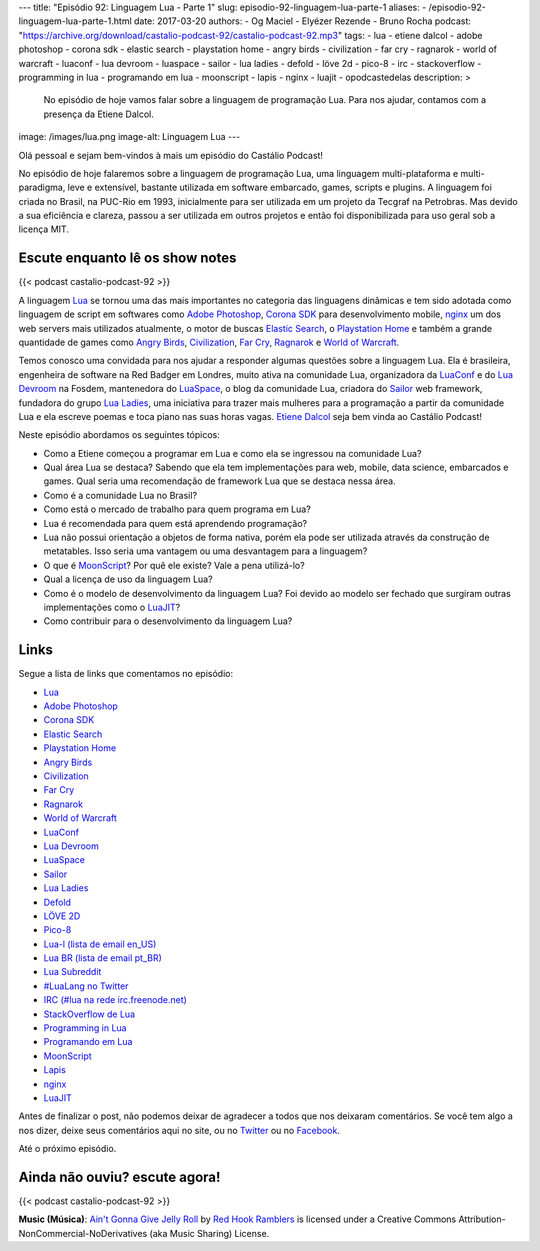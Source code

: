 ---
title: "Episódio 92: Linguagem Lua - Parte 1"
slug: episodio-92-linguagem-lua-parte-1
aliases:
- /episodio-92-linguagem-lua-parte-1.html
date: 2017-03-20
authors:
- Og Maciel
- Elyézer Rezende
- Bruno Rocha
podcast: "https://archive.org/download/castalio-podcast-92/castalio-podcast-92.mp3"
tags:
- lua
- etiene dalcol
- adobe photoshop
- corona sdk
- elastic search
- playstation home
- angry birds
- civilization
- far cry
- ragnarok
- world of warcraft
- luaconf
- lua devroom
- luaspace
- sailor
- lua ladies
- defold
- löve 2d
- pico-8
- irc
- stackoverflow
- programming in lua
- programando em lua
- moonscript
- lapis
- nginx
- luajit
- opodcastedelas
description: >
  No episódio de hoje vamos falar sobre a linguagem de programação Lua. Para
  nos ajudar, contamos com a presença da Etiene Dalcol.
image: /images/lua.png
image-alt: Linguagem Lua
---

Olá pessoal e sejam bem-vindos à mais um episódio do Castálio Podcast!

No episódio de hoje falaremos sobre a linguagem de programação Lua, uma
linguagem multi-plataforma e multi-paradigma, leve e extensível, bastante
utilizada em software embarcado, games, scripts e plugins. A linguagem foi
criada no Brasil, na PUC-Rio em 1993, inicialmente para ser utilizada em um
projeto da Tecgraf na Petrobras. Mas devido a sua eficiência e clareza, passou
a ser utilizada em outros projetos e então foi disponibilizada para uso geral
sob a licença MIT.

.. more

Escute enquanto lê os show notes
--------------------------------

{{< podcast castalio-podcast-92 >}}

.. raw:: html

    <br />

A linguagem `Lua`_ se tornou uma das mais importantes no categoria das
linguagens dinâmicas e tem sido adotada como linguagem de script em softwares
como `Adobe Photoshop`_, `Corona SDK`_ para desenvolvimento mobile, `nginx`_ um
dos web servers mais utilizados atualmente, o motor de buscas `Elastic Search`_, o
`Playstation Home`_ e também a grande quantidade de games como `Angry Birds`_,
`Civilization`_, `Far Cry`_, `Ragnarok`_ e `World of Warcraft`_.

Temos conosco uma convidada para nos ajudar a responder algumas questões sobre
a linguagem Lua. Ela é brasileira, engenheira de software na Red Badger em
Londres, muito ativa na comunidade Lua, organizadora da `LuaConf`_ e do `Lua
Devroom`_ na Fosdem, mantenedora do `LuaSpace`_, o blog da comunidade Lua, criadora
do `Sailor`_ web framework, fundadora do grupo `Lua Ladies`_, uma iniciativa para
trazer mais mulheres para a programação a partir da comunidade Lua e ela
escreve poemas e toca piano nas suas horas vagas. `Etiene Dalcol
<http://etiene.net/>`_ seja bem vinda ao Castálio Podcast!

Neste episódio abordamos os seguintes tópicos:

* Como a Etiene começou a programar em Lua e como ela se ingressou na
  comunidade Lua?
* Qual área Lua se destaca? Sabendo que ela tem implementações para web,
  mobile, data science, embarcados e games. Qual seria uma recomendação de
  framework Lua que se destaca nessa área.
* Como é a comunidade Lua no Brasil?
* Como está o mercado de trabalho para quem programa em Lua?
* Lua é recomendada para quem está aprendendo programação?
* Lua não possui orientação a objetos de forma nativa, porém ela pode ser
  utilizada através da construção de metatables. Isso seria uma vantagem ou uma
  desvantagem para a linguagem?
* O que é `MoonScript`_? Por quê ele existe? Vale a pena utilizá-lo?
* Qual a licença de uso da linguagem Lua?
* Como é o modelo de desenvolvimento da linguagem Lua? Foi devido ao modelo ser
  fechado que surgiram outras implementações como o `LuaJIT`_?
* Como contribuir para o desenvolvimento da linguagem Lua?

Links
-----

Segue a lista de links que comentamos no episódio:

* `Lua`_
* `Adobe Photoshop`_
* `Corona SDK`_
* `Elastic Search`_
* `Playstation Home`_
* `Angry Birds`_
* `Civilization`_
* `Far Cry`_
* `Ragnarok`_
* `World of Warcraft`_
* `LuaConf`_
* `Lua Devroom`_
* `LuaSpace`_
* `Sailor`_
* `Lua Ladies`_
* `Defold`_
* `LÖVE 2D`_
* `Pico-8`_
* `Lua-l (lista de email en_US)`_
* `Lua BR (lista de email pt_BR)`_
* `Lua Subreddit`_
* `#LuaLang no Twitter`_
* `IRC (#lua na rede irc.freenode.net)`_
* `StackOverflow de Lua`_
* `Programming in Lua`_
* `Programando em Lua`_
* `MoonScript`_
* `Lapis`_
* `nginx`_
* `LuaJIT`_

Antes de finalizar o post, não podemos deixar de agradecer a todos que nos
deixaram comentários. Se você tem algo a nos dizer, deixe seus comentários aqui
no site, ou no `Twitter <https://twitter.com/castaliopod>`_ ou no `Facebook
<https://www.facebook.com/castaliopod>`_.

Até o próximo episódio.

Ainda não ouviu? escute agora!
------------------------------

{{< podcast castalio-podcast-92 >}}

.. class:: alert alert-info

    **Music (Música)**: `Ain't Gonna Give Jelly Roll`_ by `Red Hook Ramblers`_ is licensed under a Creative Commons Attribution-NonCommercial-NoDerivatives (aka Music Sharing) License.

.. Mentioned
.. _Lua: http://www.lua.org/
.. _Adobe Photoshop: https://www.adobe.com/br/products/photoshop.html
.. _Corona SDK: https://coronalabs.com/corona-sdk/
.. _Elastic Search: https://www.elastic.co/products/elasticsearch
.. _Playstation Home: https://pt.wikipedia.org/wiki/PlayStation_Home
.. _Angry Birds: https://www.angrybirds.com/
.. _Civilization: https://civilization.com/pt-BR
.. _Far Cry: https://far-cry.ubisoft.com/primal/pt-BR/
.. _Ragnarok: http://www.playragnarok.com/
.. _World of Warcraft: https://worldofwarcraft.com/pt-br/
.. _LuaConf: http://luaconf.com/pt
.. _Lua Devroom: https://fosdem.org/2017/schedule/track/lua/
.. _LuaSpace: http://lua.space/
.. _Sailor: http://www.sailorproject.org/
.. _Lua Ladies: http://lualadies.org/
.. _Defold: http://www.defold.com/defold/
.. _LÖVE 2D: https://love2d.org/
.. _Pico-8: http://www.lexaloffle.com/pico-8.php
.. _Lua-l (lista de email en_US): http://www.lua.org/lua-l.html
.. _Lua BR (lista de email pt_BR): http://www.lua.org/lua-br.html
.. _Lua Subreddit: https://www.reddit.com/r/lua/
.. _#LuaLang no Twitter: https://twitter.com/hashtag/LuaLang
.. _IRC (#lua na rede irc.freenode.net): irc://irc.freenode.net/lua
.. _StackOverflow de Lua: http://pt.stackoverflow.com/questions/tagged/lua
.. _Programming in Lua: https://www.goodreads.com/book/show/1332383.Programming_in_Lua
.. _Programando em Lua: http://www.grupogen.com.br/programando-em-lua?code=luaorg
.. _MoonScript: https://moonscript.org/
.. _Lapis: http://leafo.net/lapis/
.. _nginx: http://nginx.org/
.. _LuaJIT: http://luajit.org/

.. Footer
.. _Ain't Gonna Give Jelly Roll: http://freemusicarchive.org/music/Red_Hook_Ramblers/Live__WFMU_on_Antique_Phonograph_Music_Program_with_MAC_Feb_8_2011/Red_Hook_Ramblers_-_12_-_Aint_Gonna_Give_Jelly_Roll
.. _Red Hook Ramblers: http://www.redhookramblers.com/

